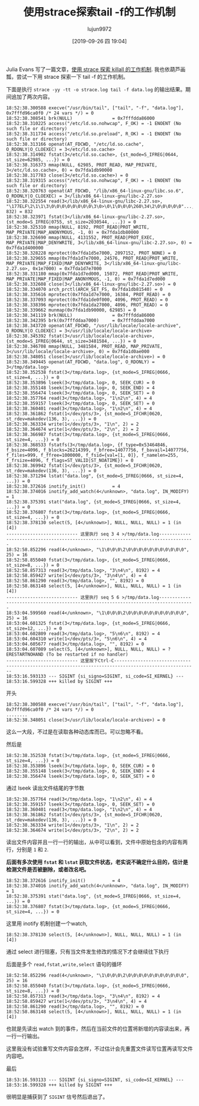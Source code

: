 #+TITLE: 使用strace探索tail -f的工作机制
#+AUTHOR: lujun9972
#+TAGS: linux和它的小伙伴
#+DATE: [2019-09-26 四 19:04]
#+LANGUAGE:  zh-CN
#+STARTUP:  inlineimages
#+OPTIONS:  H:6 num:nil toc:t \n:nil ::t |:t ^:nil -:nil f:t *:t <:nil

Julia Evans 写了一篇文章，[[https://jvns.ca/blog/2013/12/22/fun-with-strace/][使用 strace 探索  killall 的工作机制]]. 我也依葫芦画瓢，尝试一下用 strace 探索一下 tail -f 的工作机制。

下面是执行 =strace -yy -tt -o strace.log tail -f data.log= 的输出结果。期间追加了两次内容。

#+begin_example
  18:52:38.300588 execve("/usr/bin/tail", ["tail", "-f", "data.log"], 0x7fffd96ca0f0 /* 24 vars */) = 0
  18:52:38.308541 brk(NULL)               = 0x7fffdda86000
  18:52:38.310225 access("/etc/ld.so.nohwcap", F_OK) = -1 ENOENT (No such file or directory)
  18:52:38.311734 access("/etc/ld.so.preload", R_OK) = -1 ENOENT (No such file or directory)
  18:52:38.313166 openat(AT_FDCWD, "/etc/ld.so.cache", O_RDONLY|O_CLOEXEC) = 3</etc/ld.so.cache>
  18:52:38.314902 fstat(3</etc/ld.so.cache>, {st_mode=S_IFREG|0644, st_size=62985, ...}) = 0
  18:52:38.316373 mmap(NULL, 62985, PROT_READ, MAP_PRIVATE, 3</etc/ld.so.cache>, 0) = 0x7fda1db90000
  18:52:38.317783 close(3</etc/ld.so.cache>) = 0
  18:52:38.319315 access("/etc/ld.so.nohwcap", F_OK) = -1 ENOENT (No such file or directory)
  18:52:38.320763 openat(AT_FDCWD, "/lib/x86_64-linux-gnu/libc.so.6", O_RDONLY|O_CLOEXEC) = 3</lib/x86_64-linux-gnu/libc-2.27.so>
  18:52:38.322554 read(3</lib/x86_64-linux-gnu/libc-2.27.so>, "\177ELF\2\1\1\3\0\0\0\0\0\0\0\0\3\0>\0\1\0\0\0\260\34\2\0\0\0\0\0"..., 832) = 832
  18:52:38.323971 fstat(3</lib/x86_64-linux-gnu/libc-2.27.so>, {st_mode=S_IFREG|0755, st_size=2030544, ...}) = 0
  18:52:38.325310 mmap(NULL, 8192, PROT_READ|PROT_WRITE, MAP_PRIVATE|MAP_ANONYMOUS, -1, 0) = 0x7fda1db80000
  18:52:38.326690 mmap(NULL, 4131552, PROT_READ|PROT_EXEC, MAP_PRIVATE|MAP_DENYWRITE, 3</lib/x86_64-linux-gnu/libc-2.27.so>, 0) = 0x7fda1d400000
  18:52:38.328228 mprotect(0x7fda1d5e7000, 2097152, PROT_NONE) = 0
  18:52:38.329655 mmap(0x7fda1d7e7000, 24576, PROT_READ|PROT_WRITE, MAP_PRIVATE|MAP_FIXED|MAP_DENYWRITE, 3</lib/x86_64-linux-gnu/libc-2.27.so>, 0x1e7000) = 0x7fda1d7e7000
  18:52:38.331180 mmap(0x7fda1d7ed000, 15072, PROT_READ|PROT_WRITE, MAP_PRIVATE|MAP_FIXED|MAP_ANONYMOUS, -1, 0) = 0x7fda1d7ed000
  18:52:38.332608 close(3</lib/x86_64-linux-gnu/libc-2.27.so>) = 0
  18:52:38.334070 arch_prctl(ARCH_SET_FS, 0x7fda1db81540) = 0
  18:52:38.335616 mprotect(0x7fda1d7e7000, 16384, PROT_READ) = 0
  18:52:38.337093 mprotect(0x7fda1de0f000, 4096, PROT_READ) = 0
  18:52:38.338396 mprotect(0x7fda1da27000, 4096, PROT_READ) = 0
  18:52:38.339662 munmap(0x7fda1db90000, 62985) = 0
  18:52:38.341119 brk(NULL)               = 0x7fffdda86000
  18:52:38.342395 brk(0x7fffddaa7000)     = 0x7fffddaa7000
  18:52:38.343720 openat(AT_FDCWD, "/usr/lib/locale/locale-archive", O_RDONLY|O_CLOEXEC) = 3</usr/lib/locale/locale-archive>
  18:52:38.345392 fstat(3</usr/lib/locale/locale-archive>, {st_mode=S_IFREG|0644, st_size=3481584, ...}) = 0
  18:52:38.346708 mmap(NULL, 3481584, PROT_READ, MAP_PRIVATE, 3</usr/lib/locale/locale-archive>, 0) = 0x7fda1d0ae000
  18:52:38.348051 close(3</usr/lib/locale/locale-archive>) = 0
  18:52:38.349445 openat(AT_FDCWD, "data.log", O_RDONLY) = 3</tmp/data.log>
  18:52:38.352538 fstat(3</tmp/data.log>, {st_mode=S_IFREG|0666, st_size=4, ...}) = 0
  18:52:38.353896 lseek(3</tmp/data.log>, 0, SEEK_CUR) = 0
  18:52:38.355148 lseek(3</tmp/data.log>, 0, SEEK_END) = 4
  18:52:38.356474 lseek(3</tmp/data.log>, 0, SEEK_SET) = 0
  18:52:38.357764 read(3</tmp/data.log>, "1\n2\n", 4) = 4
  18:52:38.359157 lseek(3</tmp/data.log>, 0, SEEK_SET) = 0
  18:52:38.360401 read(3</tmp/data.log>, "1\n2\n", 4) = 4
  18:52:38.361862 fstat(1</dev/pts/3>, {st_mode=S_IFCHR|0620, st_rdev=makedev(136, 3), ...}) = 0
  18:52:38.363334 write(1</dev/pts/3>, "1\n", 2) = 2
  18:52:38.364674 write(1</dev/pts/3>, "2\n", 2) = 2
  18:52:38.366987 fstat(3</tmp/data.log>, {st_mode=S_IFREG|0666, st_size=4, ...}) = 0
  18:52:38.368533 fstatfs(3</tmp/data.log>, {f_type=0x53464846, f_bsize=4096, f_blocks=26214399, f_bfree=14077756, f_bavail=14077756, f_files=999, f_ffree=1000000, f_fsid={val=[1, 0]}, f_namelen=255, f_frsize=4096, f_flags=ST_VALID|ST_NOATIME}) = 0
  18:52:38.369942 fstat(1</dev/pts/3>, {st_mode=S_IFCHR|0620, st_rdev=makedev(136, 3), ...}) = 0
  18:52:38.371294 lstat("data.log", {st_mode=S_IFREG|0666, st_size=4, ...}) = 0
  18:52:38.372616 inotify_init()          = 4
  18:52:38.374016 inotify_add_watch(4</unknown>, "data.log", IN_MODIFY) = 1
  18:52:38.375391 stat("data.log", {st_mode=S_IFREG|0666, st_size=4, ...}) = 0
  18:52:38.376807 fstat(3</tmp/data.log>, {st_mode=S_IFREG|0666, st_size=4, ...}) = 0
  18:52:38.378130 select(5, [4</unknown>], NULL, NULL, NULL) = 1 (in [4])
  --------------------------- 这里执行 seq 3 4 >/tmp/data.log-----------------------------------------------------------------------------------
  18:52:58.852296 read(4</unknown>, "\1\0\0\0\2\0\0\0\0\0\0\0\0\0\0\0", 25) = 16
  18:52:58.855040 fstat(3</tmp/data.log>, {st_mode=S_IFREG|0666, st_size=8, ...}) = 0
  18:52:58.857313 read(3</tmp/data.log>, "3\n4\n", 8192) = 4
  18:52:58.859427 write(1</dev/pts/3>, "3\n4\n", 4) = 4
  18:52:58.861290 read(3</tmp/data.log>, "", 8192) = 0
  18:52:58.863148 select(5, [4</unknown>], NULL, NULL, NULL) = 1 (in [4])
  --------------------------- 这里执行 seq 5 6 >/tmp/data.log-----------------------------------------------------------------------------------
  18:53:04.599560 read(4</unknown>, "\1\0\0\0\2\0\0\0\0\0\0\0\0\0\0\0", 25) = 16
  18:53:04.601325 fstat(3</tmp/data.log>, {st_mode=S_IFREG|0666, st_size=12, ...}) = 0
  18:53:04.602809 read(3</tmp/data.log>, "5\n6\n", 8192) = 4
  18:53:04.604310 write(1</dev/pts/3>, "5\n6\n", 4) = 4
  18:53:04.605677 read(3</tmp/data.log>, "", 8192) = 0
  18:53:04.607089 select(5, [4</unknown>], NULL, NULL, NULL) = ? ERESTARTNOHAND (To be restarted if no handler)
  --------------------------- 这里按下Ctrl-C-----------------------------------------------------------------------------------------------------
  18:53:16.593133 --- SIGINT {si_signo=SIGINT, si_code=SI_KERNEL} ---
  18:53:16.599328 +++ killed by SIGINT +++
#+end_example

开头
#+begin_example
  18:52:38.300588 execve("/usr/bin/tail", ["tail", "-f", "data.log"], 0x7fffd96ca0f0 /* 24 vars */) = 0
  ........
  18:52:38.348051 close(3</usr/lib/locale/locale-archive>) = 0
#+end_example
这么一大段，不过是在读取各种动态库而已。可以忽略不看。

然后是
#+begin_example
  18:52:38.352538 fstat(3</tmp/data.log>, {st_mode=S_IFREG|0666, st_size=4, ...}) = 0
  18:52:38.353896 lseek(3</tmp/data.log>, 0, SEEK_CUR) = 0
  18:52:38.355148 lseek(3</tmp/data.log>, 0, SEEK_END) = 4
  18:52:38.356474 lseek(3</tmp/data.log>, 0, SEEK_SET) = 0
#+end_example
通过 lseek 读出文件结尾的字节数

#+begin_example
  18:52:38.357764 read(3</tmp/data.log>, "1\n2\n", 4) = 4
  18:52:38.359157 lseek(3</tmp/data.log>, 0, SEEK_SET) = 0
  18:52:38.360401 read(3</tmp/data.log>, "1\n2\n", 4) = 4
  18:52:38.361862 fstat(1</dev/pts/3>, {st_mode=S_IFCHR|0620, st_rdev=makedev(136, 3), ...}) = 0
  18:52:38.363334 write(1</dev/pts/3>, "1\n", 2) = 2
  18:52:38.364674 write(1</dev/pts/3>, "2\n", 2) = 2
#+end_example
读出文件内容并且一行一行的输出，从中可以看到，文件中原始包含的内容有两行，分别是 =1= 和 =2=.

*后面有多次使用 =fstat= 和 =lstat= 获取文件状态，老实说不确定什么目的，估计是检测文件是否被删除，或者改名吧。* 

#+begin_example
  18:52:38.372616 inotify_init()          = 4
  18:52:38.374016 inotify_add_watch(4</unknown>, "data.log", IN_MODIFY) = 1
  18:52:38.375391 stat("data.log", {st_mode=S_IFREG|0666, st_size=4, ...}) = 0
  18:52:38.376807 fstat(3</tmp/data.log>, {st_mode=S_IFREG|0666, st_size=4, ...}) = 0
#+end_example
这里用 inotify 机制创建一个watch,

#+begin_example
  18:52:38.378130 select(5, [4</unknown>], NULL, NULL, NULL) = 1 (in [4])
#+end_example
通过 select 进行阻塞，只有当文件发生修改的情况下才会继续往下执行

后面是多个 =read,fstat,write,select= 语句的循环
#+begin_example
  18:52:58.852296 read(4</unknown>, "\1\0\0\0\2\0\0\0\0\0\0\0\0\0\0\0", 25) = 16
  18:52:58.855040 fstat(3</tmp/data.log>, {st_mode=S_IFREG|0666, st_size=8, ...}) = 0
  18:52:58.857313 read(3</tmp/data.log>, "3\n4\n", 8192) = 4
  18:52:58.859427 write(1</dev/pts/3>, "3\n4\n", 4) = 4
  18:52:58.861290 read(3</tmp/data.log>, "", 8192) = 0
  18:52:58.863148 select(5, [4</unknown>], NULL, NULL, NULL) = 1 (in [4])
#+end_example
也就是先读出 watch 到的事件，然后在当前文件的位置将新增的内容读出来，再一行一行输出。

这里我没有试验重写文件内容会怎样，不过估计会先重置文件读写位置再读写文件内容吧。

最后
#+begin_example
  18:53:16.593133 --- SIGINT {si_signo=SIGINT, si_code=SI_KERNEL} ---
  18:53:16.599328 +++ killed by SIGINT +++
#+end_example
很明显是捕获到了 =SIGINT= 信号然后退出了。
